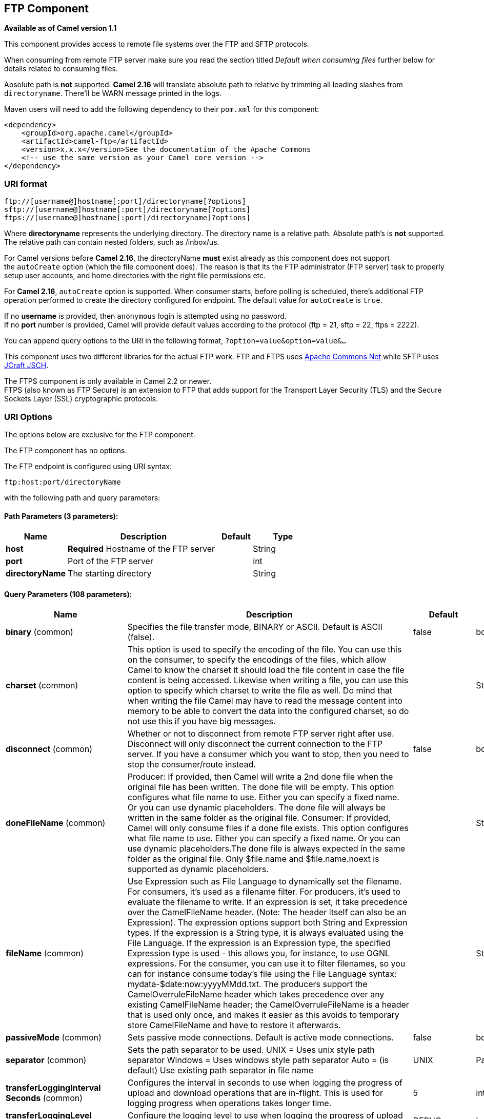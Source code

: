 [[ftp-component]]
== FTP Component

*Available as of Camel version 1.1*

This component provides access to remote file systems over the FTP and
SFTP protocols.

When consuming from remote FTP server make sure you read the section titled _Default when consuming files_
further below for details related to consuming files.

Absolute path is *not* supported. *Camel 2.16* will translate absolute path to relative by trimming all
leading slashes from `directoryname`. There'll be WARN message printed
in the logs.

Maven users will need to add the following dependency to their `pom.xml`
for this component:

[source,xml]
-----------------------------------------------------------------------
<dependency>
    <groupId>org.apache.camel</groupId>
    <artifactId>camel-ftp</artifactId>
    <version>x.x.x</version>See the documentation of the Apache Commons
    <!-- use the same version as your Camel core version -->
</dependency>
-----------------------------------------------------------------------


### URI format

[source,java]
---------------------------------------------------------
ftp://[username@]hostname[:port]/directoryname[?options]
sftp://[username@]hostname[:port]/directoryname[?options]
ftps://[username@]hostname[:port]/directoryname[?options]
---------------------------------------------------------

Where *directoryname* represents the underlying directory. The directory
name is a relative path. Absolute path's is *not* supported. The
relative path can contain nested folders, such as /inbox/us.

For Camel versions before *Camel 2.16*, the directoryName *must* exist
already as this component does not support the `autoCreate` option
(which the file component does). The reason is that its the FTP
administrator (FTP server) task to properly setup user accounts, and
home directories with the right file permissions etc.

For *Camel 2.16*, `autoCreate` option is supported. When consumer
starts, before polling is scheduled, there's additional FTP operation
performed to create the directory configured for endpoint. The default
value for `autoCreate` is `true`.

If no *username* is provided, then `anonymous` login is attempted using
no password. +
 If no *port* number is provided, Camel will provide default values
according to the protocol (ftp = 21, sftp = 22, ftps = 2222).

You can append query options to the URI in the following format,
`?option=value&option=value&...`

This component uses two different libraries for the actual FTP work. FTP
and FTPS uses http://commons.apache.org/net/[Apache Commons Net] while
SFTP uses http://www.jcraft.com/jsch/[JCraft JSCH].

The FTPS component is only available in Camel 2.2 or newer. +
 FTPS (also known as FTP Secure) is an extension to FTP that adds
support for the Transport Layer Security (TLS) and the Secure Sockets
Layer (SSL) cryptographic protocols.

### URI Options

The options below are exclusive for the FTP component.


// component options: START
The FTP component has no options.
// component options: END



// endpoint options: START
The FTP endpoint is configured using URI syntax:

----
ftp:host:port/directoryName
----

with the following path and query parameters:

==== Path Parameters (3 parameters):


[width="100%",cols="2,5,^1,2",options="header"]
|===
| Name | Description | Default | Type
| *host* | *Required* Hostname of the FTP server |  | String
| *port* | Port of the FTP server |  | int
| *directoryName* | The starting directory |  | String
|===


==== Query Parameters (108 parameters):


[width="100%",cols="2,5,^1,2",options="header"]
|===
| Name | Description | Default | Type
| *binary* (common) | Specifies the file transfer mode, BINARY or ASCII. Default is ASCII (false). | false | boolean
| *charset* (common) | This option is used to specify the encoding of the file. You can use this on the consumer, to specify the encodings of the files, which allow Camel to know the charset it should load the file content in case the file content is being accessed. Likewise when writing a file, you can use this option to specify which charset to write the file as well. Do mind that when writing the file Camel may have to read the message content into memory to be able to convert the data into the configured charset, so do not use this if you have big messages. |  | String
| *disconnect* (common) | Whether or not to disconnect from remote FTP server right after use. Disconnect will only disconnect the current connection to the FTP server. If you have a consumer which you want to stop, then you need to stop the consumer/route instead. | false | boolean
| *doneFileName* (common) | Producer: If provided, then Camel will write a 2nd done file when the original file has been written. The done file will be empty. This option configures what file name to use. Either you can specify a fixed name. Or you can use dynamic placeholders. The done file will always be written in the same folder as the original file. Consumer: If provided, Camel will only consume files if a done file exists. This option configures what file name to use. Either you can specify a fixed name. Or you can use dynamic placeholders.The done file is always expected in the same folder as the original file. Only $file.name and $file.name.noext is supported as dynamic placeholders. |  | String
| *fileName* (common) | Use Expression such as File Language to dynamically set the filename. For consumers, it's used as a filename filter. For producers, it's used to evaluate the filename to write. If an expression is set, it take precedence over the CamelFileName header. (Note: The header itself can also be an Expression). The expression options support both String and Expression types. If the expression is a String type, it is always evaluated using the File Language. If the expression is an Expression type, the specified Expression type is used - this allows you, for instance, to use OGNL expressions. For the consumer, you can use it to filter filenames, so you can for instance consume today's file using the File Language syntax: mydata-$date:now:yyyyMMdd.txt. The producers support the CamelOverruleFileName header which takes precedence over any existing CamelFileName header; the CamelOverruleFileName is a header that is used only once, and makes it easier as this avoids to temporary store CamelFileName and have to restore it afterwards. |  | String
| *passiveMode* (common) | Sets passive mode connections. Default is active mode connections. | false | boolean
| *separator* (common) | Sets the path separator to be used. UNIX = Uses unix style path separator Windows = Uses windows style path separator Auto = (is default) Use existing path separator in file name | UNIX | PathSeparator
| *transferLoggingInterval Seconds* (common) | Configures the interval in seconds to use when logging the progress of upload and download operations that are in-flight. This is used for logging progress when operations takes longer time. | 5 | int
| *transferLoggingLevel* (common) | Configure the logging level to use when logging the progress of upload and download operations. | DEBUG | LoggingLevel
| *transferLoggingVerbose* (common) | Configures whether the perform verbose (fine grained) logging of the progress of upload and download operations. | false | boolean
| *fastExistsCheck* (common) | If set this option to be true, camel-ftp will use the list file directly to check if the file exists. Since some FTP server may not support to list the file directly, if the option is false, camel-ftp will use the old way to list the directory and check if the file exists. This option also influences readLock=changed to control whether it performs a fast check to update file information or not. This can be used to speed up the process if the FTP server has a lot of files. | false | boolean
| *bridgeErrorHandler* (consumer) | Allows for bridging the consumer to the Camel routing Error Handler, which mean any exceptions occurred while the consumer is trying to pickup incoming messages, or the likes, will now be processed as a message and handled by the routing Error Handler. By default the consumer will use the org.apache.camel.spi.ExceptionHandler to deal with exceptions, that will be logged at WARN or ERROR level and ignored. | false | boolean
| *delete* (consumer) | If true, the file will be deleted after it is processed successfully. | false | boolean
| *moveFailed* (consumer) | Sets the move failure expression based on Simple language. For example, to move files into a .error subdirectory use: .error. Note: When moving the files to the fail location Camel will handle the error and will not pick up the file again. |  | String
| *noop* (consumer) | If true, the file is not moved or deleted in any way. This option is good for readonly data, or for ETL type requirements. If noop=true, Camel will set idempotent=true as well, to avoid consuming the same files over and over again. | false | boolean
| *preMove* (consumer) | Expression (such as File Language) used to dynamically set the filename when moving it before processing. For example to move in-progress files into the order directory set this value to order. |  | String
| *preSort* (consumer) | When pre-sort is enabled then the consumer will sort the file and directory names during polling, that was retrieved from the file system. You may want to do this in case you need to operate on the files in a sorted order. The pre-sort is executed before the consumer starts to filter, and accept files to process by Camel. This option is default=false meaning disabled. | false | boolean
| *recursive* (consumer) | If a directory, will look for files in all the sub-directories as well. | false | boolean
| *resumeDownload* (consumer) | Configures whether resume download is enabled. This must be supported by the FTP server (almost all FTP servers support it). In addition the options localWorkDirectory must be configured so downloaded files are stored in a local directory, and the option binary must be enabled, which is required to support resuming of downloads. | false | boolean
| *sendEmptyMessageWhenIdle* (consumer) | If the polling consumer did not poll any files, you can enable this option to send an empty message (no body) instead. | false | boolean
| *streamDownload* (consumer) | Sets the download method to use when not using a local working directory. If set to true, the remote files are streamed to the route as they are read. When set to false, the remote files are loaded into memory before being sent into the route. | false | boolean
| *directoryMustExist* (consumer) | Similar to startingDirectoryMustExist but this applies during polling recursive sub directories. | false | boolean
| *download* (consumer) | Whether the FTP consumer should download the file. If this option is set to false, then the message body will be null, but the consumer will still trigger a Camel Exchange that has details about the file such as file name, file size, etc. It's just that the file will not be downloaded. | false | boolean
| *exceptionHandler* (consumer) | To let the consumer use a custom ExceptionHandler. Notice if the option bridgeErrorHandler is enabled then this options is not in use. By default the consumer will deal with exceptions, that will be logged at WARN or ERROR level and ignored. |  | ExceptionHandler
| *exchangePattern* (consumer) | Sets the exchange pattern when the consumer creates an exchange. |  | ExchangePattern
| *handleDirectoryParser AbsoluteResult* (consumer) | Allows you to set how the consumer will handle subfolders and files in the path if the directory parser results in with absolute paths The reason for this is that some FTP servers may return file names with absolute paths, and if so then the FTP component needs to handle this by converting the returned path into a relative path. | false | boolean
| *ignoreFileNotFoundOr PermissionError* (consumer) | Whether to ignore when trying to download a file which does not exist or due to permission error. By default when a file does not exists or insufficient permission, then an exception is thrown. Setting this option to true allows to ignore that instead. | false | boolean
| *inProgressRepository* (consumer) | A pluggable in-progress repository org.apache.camel.spi.IdempotentRepository. The in-progress repository is used to account the current in progress files being consumed. By default a memory based repository is used. |  | String>
| *localWorkDirectory* (consumer) | When consuming, a local work directory can be used to store the remote file content directly in local files, to avoid loading the content into memory. This is beneficial, if you consume a very big remote file and thus can conserve memory. |  | String
| *onCompletionException Handler* (consumer) | To use a custom org.apache.camel.spi.ExceptionHandler to handle any thrown exceptions that happens during the file on completion process where the consumer does either a commit or rollback. The default implementation will log any exception at WARN level and ignore. |  | ExceptionHandler
| *pollStrategy* (consumer) | A pluggable org.apache.camel.PollingConsumerPollingStrategy allowing you to provide your custom implementation to control error handling usually occurred during the poll operation before an Exchange have been created and being routed in Camel. |  | PollingConsumerPoll Strategy
| *processStrategy* (consumer) | A pluggable org.apache.camel.component.file.GenericFileProcessStrategy allowing you to implement your own readLock option or similar. Can also be used when special conditions must be met before a file can be consumed, such as a special ready file exists. If this option is set then the readLock option does not apply. |  | GenericFileProcess Strategy<T>
| *receiveBufferSize* (consumer) | The receive (download) buffer size Used only by FTPClient | 32768 | int
| *startingDirectoryMustExist* (consumer) | Whether the starting directory must exist. Mind that the autoCreate option is default enabled, which means the starting directory is normally auto created if it doesn't exist. You can disable autoCreate and enable this to ensure the starting directory must exist. Will thrown an exception if the directory doesn't exist. | false | boolean
| *useList* (consumer) | Whether to allow using LIST command when downloading a file. Default is true. In some use cases you may want to download a specific file and are not allowed to use the LIST command, and therefore you can set this option to false. Notice when using this option, then the specific file to download does not include meta-data information such as file size, timestamp, permissions etc, because those information is only possible to retrieve when LIST command is in use. | true | boolean
| *fileExist* (producer) | What to do if a file already exists with the same name. Override, which is the default, replaces the existing file. Append - adds content to the existing file. Fail - throws a GenericFileOperationException, indicating that there is already an existing file. Ignore - silently ignores the problem and does not override the existing file, but assumes everything is okay. Move - option requires to use the moveExisting option to be configured as well. The option eagerDeleteTargetFile can be used to control what to do if an moving the file, and there exists already an existing file, otherwise causing the move operation to fail. The Move option will move any existing files, before writing the target file. TryRename is only applicable if tempFileName option is in use. This allows to try renaming the file from the temporary name to the actual name, without doing any exists check. This check may be faster on some file systems and especially FTP servers. | Override | GenericFileExist
| *flatten* (producer) | Flatten is used to flatten the file name path to strip any leading paths, so it's just the file name. This allows you to consume recursively into sub-directories, but when you eg write the files to another directory they will be written in a single directory. Setting this to true on the producer enforces that any file name in CamelFileName header will be stripped for any leading paths. | false | boolean
| *moveExisting* (producer) | Expression (such as File Language) used to compute file name to use when fileExist=Move is configured. To move files into a backup subdirectory just enter backup. This option only supports the following File Language tokens: file:name, file:name.ext, file:name.noext, file:onlyname, file:onlyname.noext, file:ext, and file:parent. Notice the file:parent is not supported by the FTP component, as the FTP component can only move any existing files to a relative directory based on current dir as base. |  | String
| *tempFileName* (producer) | The same as tempPrefix option but offering a more fine grained control on the naming of the temporary filename as it uses the File Language. |  | String
| *tempPrefix* (producer) | This option is used to write the file using a temporary name and then, after the write is complete, rename it to the real name. Can be used to identify files being written and also avoid consumers (not using exclusive read locks) reading in progress files. Is often used by FTP when uploading big files. |  | String
| *allowNullBody* (producer) | Used to specify if a null body is allowed during file writing. If set to true then an empty file will be created, when set to false, and attempting to send a null body to the file component, a GenericFileWriteException of 'Cannot write null body to file.' will be thrown. If the fileExist option is set to 'Override', then the file will be truncated, and if set to append the file will remain unchanged. | false | boolean
| *chmod* (producer) | Allows you to set chmod on the stored file. For example chmod=640. |  | String
| *disconnectOnBatchComplete* (producer) | Whether or not to disconnect from remote FTP server right after a Batch upload is complete. disconnectOnBatchComplete will only disconnect the current connection to the FTP server. | false | boolean
| *eagerDeleteTargetFile* (producer) | Whether or not to eagerly delete any existing target file. This option only applies when you use fileExists=Override and the tempFileName option as well. You can use this to disable (set it to false) deleting the target file before the temp file is written. For example you may write big files and want the target file to exists during the temp file is being written. This ensure the target file is only deleted until the very last moment, just before the temp file is being renamed to the target filename. This option is also used to control whether to delete any existing files when fileExist=Move is enabled, and an existing file exists. If this option copyAndDeleteOnRenameFails false, then an exception will be thrown if an existing file existed, if its true, then the existing file is deleted before the move operation. | true | boolean
| *keepLastModified* (producer) | Will keep the last modified timestamp from the source file (if any). Will use the Exchange.FILE_LAST_MODIFIED header to located the timestamp. This header can contain either a java.util.Date or long with the timestamp. If the timestamp exists and the option is enabled it will set this timestamp on the written file. Note: This option only applies to the file producer. You cannot use this option with any of the ftp producers. | false | boolean
| *sendNoop* (producer) | Whether to send a noop command as a pre-write check before uploading files to the FTP server. This is enabled by default as a validation of the connection is still valid, which allows to silently re-connect to be able to upload the file. However if this causes problems, you can turn this option off. | true | boolean
| *activePortRange* (advanced) | Set the client side port range in active mode. The syntax is: minPort-maxPort Both port numbers are inclusive, eg 10000-19999 to include all 1xxxx ports. |  | String
| *autoCreate* (advanced) | Automatically create missing directories in the file's pathname. For the file consumer, that means creating the starting directory. For the file producer, it means the directory the files should be written to. | true | boolean
| *bufferSize* (advanced) | Write buffer sized in bytes. | 131072 | int
| *connectTimeout* (advanced) | Sets the connect timeout for waiting for a connection to be established Used by both FTPClient and JSCH | 10000 | int
| *ftpClient* (advanced) | To use a custom instance of FTPClient |  | FTPClient
| *ftpClientConfig* (advanced) | To use a custom instance of FTPClientConfig to configure the FTP client the endpoint should use. |  | FTPClientConfig
| *ftpClientConfigParameters* (advanced) | Used by FtpComponent to provide additional parameters for the FTPClientConfig |  | Map
| *ftpClientParameters* (advanced) | Used by FtpComponent to provide additional parameters for the FTPClient |  | Map
| *maximumReconnectAttempts* (advanced) | Specifies the maximum reconnect attempts Camel performs when it tries to connect to the remote FTP server. Use 0 to disable this behavior. |  | int
| *reconnectDelay* (advanced) | Delay in millis Camel will wait before performing a reconnect attempt. |  | long
| *siteCommand* (advanced) | Sets optional site command(s) to be executed after successful login. Multiple site commands can be separated using a new line character. |  | String
| *soTimeout* (advanced) | Sets the so timeout Used only by FTPClient | 300000 | int
| *stepwise* (advanced) | Sets whether we should stepwise change directories while traversing file structures when downloading files, or as well when uploading a file to a directory. You can disable this if you for example are in a situation where you cannot change directory on the FTP server due security reasons. | true | boolean
| *synchronous* (advanced) | Sets whether synchronous processing should be strictly used, or Camel is allowed to use asynchronous processing (if supported). | false | boolean
| *throwExceptionOnConnect Failed* (advanced) | Should an exception be thrown if connection failed (exhausted) By default exception is not thrown and a WARN is logged. You can use this to enable exception being thrown and handle the thrown exception from the org.apache.camel.spi.PollingConsumerPollStrategy rollback method. | false | boolean
| *timeout* (advanced) | Sets the data timeout for waiting for reply Used only by FTPClient | 30000 | int
| *antExclude* (filter) | Ant style filter exclusion. If both antInclude and antExclude are used, antExclude takes precedence over antInclude. Multiple exclusions may be specified in comma-delimited format. |  | String
| *antFilterCaseSensitive* (filter) | Sets case sensitive flag on ant fiter | true | boolean
| *antInclude* (filter) | Ant style filter inclusion. Multiple inclusions may be specified in comma-delimited format. |  | String
| *eagerMaxMessagesPerPoll* (filter) | Allows for controlling whether the limit from maxMessagesPerPoll is eager or not. If eager then the limit is during the scanning of files. Where as false would scan all files, and then perform sorting. Setting this option to false allows for sorting all files first, and then limit the poll. Mind that this requires a higher memory usage as all file details are in memory to perform the sorting. | true | boolean
| *exclude* (filter) | Is used to exclude files, if filename matches the regex pattern (matching is case in-senstive). Notice if you use symbols such as plus sign and others you would need to configure this using the RAW() syntax if configuring this as an endpoint uri. See more details at configuring endpoint uris |  | String
| *filter* (filter) | Pluggable filter as a org.apache.camel.component.file.GenericFileFilter class. Will skip files if filter returns false in its accept() method. |  | GenericFileFilter<T>
| *filterDirectory* (filter) | Filters the directory based on Simple language. For example to filter on current date, you can use a simple date pattern such as $date:now:yyyMMdd |  | String
| *filterFile* (filter) | Filters the file based on Simple language. For example to filter on file size, you can use $file:size 5000 |  | String
| *idempotent* (filter) | Option to use the Idempotent Consumer EIP pattern to let Camel skip already processed files. Will by default use a memory based LRUCache that holds 1000 entries. If noop=true then idempotent will be enabled as well to avoid consuming the same files over and over again. | false | Boolean
| *idempotentKey* (filter) | To use a custom idempotent key. By default the absolute path of the file is used. You can use the File Language, for example to use the file name and file size, you can do: idempotentKey=$file:name-$file:size |  | String
| *idempotentRepository* (filter) | A pluggable repository org.apache.camel.spi.IdempotentRepository which by default use MemoryMessageIdRepository if none is specified and idempotent is true. |  | String>
| *include* (filter) | Is used to include files, if filename matches the regex pattern (matching is case in-sensitive). Notice if you use symbols such as plus sign and others you would need to configure this using the RAW() syntax if configuring this as an endpoint uri. See more details at configuring endpoint uris |  | String
| *maxDepth* (filter) | The maximum depth to traverse when recursively processing a directory. | 2147483647 | int
| *maxMessagesPerPoll* (filter) | To define a maximum messages to gather per poll. By default no maximum is set. Can be used to set a limit of e.g. 1000 to avoid when starting up the server that there are thousands of files. Set a value of 0 or negative to disabled it. Notice: If this option is in use then the File and FTP components will limit before any sorting. For example if you have 100000 files and use maxMessagesPerPoll=500, then only the first 500 files will be picked up, and then sorted. You can use the eagerMaxMessagesPerPoll option and set this to false to allow to scan all files first and then sort afterwards. |  | int
| *minDepth* (filter) | The minimum depth to start processing when recursively processing a directory. Using minDepth=1 means the base directory. Using minDepth=2 means the first sub directory. |  | int
| *move* (filter) | Expression (such as Simple Language) used to dynamically set the filename when moving it after processing. To move files into a .done subdirectory just enter .done. |  | String
| *exclusiveReadLockStrategy* (lock) | Pluggable read-lock as a org.apache.camel.component.file.GenericFileExclusiveReadLockStrategy implementation. |  | GenericFileExclusive ReadLockStrategy<T>
| *readLock* (lock) | Used by consumer, to only poll the files if it has exclusive read-lock on the file (i.e. the file is not in-progress or being written). Camel will wait until the file lock is granted. This option provides the build in strategies: none - No read lock is in use markerFile - Camel creates a marker file (fileName.camelLock) and then holds a lock on it. This option is not available for the FTP component changed - Changed is using file length/modification timestamp to detect whether the file is currently being copied or not. Will at least use 1 sec to determine this, so this option cannot consume files as fast as the others, but can be more reliable as the JDK IO API cannot always determine whether a file is currently being used by another process. The option readLockCheckInterval can be used to set the check frequency. fileLock - is for using java.nio.channels.FileLock. This option is not avail for the FTP component. This approach should be avoided when accessing a remote file system via a mount/share unless that file system supports distributed file locks. rename - rename is for using a try to rename the file as a test if we can get exclusive read-lock. idempotent - (only for file component) idempotent is for using a idempotentRepository as the read-lock. This allows to use read locks that supports clustering if the idempotent repository implementation supports that. idempotent-changed - (only for file component) idempotent-changed is for using a idempotentRepository and changed as the combined read-lock. This allows to use read locks that supports clustering if the idempotent repository implementation supports that. idempotent-rename - (only for file component) idempotent-rename is for using a idempotentRepository and rename as the combined read-lock. This allows to use read locks that supports clustering if the idempotent repository implementation supports that. Notice: The various read locks is not all suited to work in clustered mode, where concurrent consumers on different nodes is competing for the same files on a shared file system. The markerFile using a close to atomic operation to create the empty marker file, but its not guaranteed to work in a cluster. The fileLock may work better but then the file system need to support distributed file locks, and so on. Using the idempotent read lock can support clustering if the idempotent repository supports clustering, such as Hazelcast Component or Infinispan. | none | String
| *readLockCheckInterval* (lock) | Interval in millis for the read-lock, if supported by the read lock. This interval is used for sleeping between attempts to acquire the read lock. For example when using the changed read lock, you can set a higher interval period to cater for slow writes. The default of 1 sec. may be too fast if the producer is very slow writing the file. Notice: For FTP the default readLockCheckInterval is 5000. The readLockTimeout value must be higher than readLockCheckInterval, but a rule of thumb is to have a timeout that is at least 2 or more times higher than the readLockCheckInterval. This is needed to ensure that amble time is allowed for the read lock process to try to grab the lock before the timeout was hit. | 1000 | long
| *readLockDeleteOrphanLock Files* (lock) | Whether or not read lock with marker files should upon startup delete any orphan read lock files, which may have been left on the file system, if Camel was not properly shutdown (such as a JVM crash). If turning this option to false then any orphaned lock file will cause Camel to not attempt to pickup that file, this could also be due another node is concurrently reading files from the same shared directory. | true | boolean
| *readLockLoggingLevel* (lock) | Logging level used when a read lock could not be acquired. By default a WARN is logged. You can change this level, for example to OFF to not have any logging. This option is only applicable for readLock of types: changed, fileLock, idempotent, idempotent-changed, idempotent-rename, rename. | DEBUG | LoggingLevel
| *readLockMarkerFile* (lock) | Whether to use marker file with the changed, rename, or exclusive read lock types. By default a marker file is used as well to guard against other processes picking up the same files. This behavior can be turned off by setting this option to false. For example if you do not want to write marker files to the file systems by the Camel application. | true | boolean
| *readLockMinAge* (lock) | This option applied only for readLock=change. This option allows to specify a minimum age the file must be before attempting to acquire the read lock. For example use readLockMinAge=300s to require the file is at last 5 minutes old. This can speedup the changed read lock as it will only attempt to acquire files which are at least that given age. | 0 | long
| *readLockMinLength* (lock) | This option applied only for readLock=changed. This option allows you to configure a minimum file length. By default Camel expects the file to contain data, and thus the default value is 1. You can set this option to zero, to allow consuming zero-length files. | 1 | long
| *readLockRemoveOnCommit* (lock) | This option applied only for readLock=idempotent. This option allows to specify whether to remove the file name entry from the idempotent repository when processing the file is succeeded and a commit happens. By default the file is not removed which ensures that any race-condition do not occur so another active node may attempt to grab the file. Instead the idempotent repository may support eviction strategies that you can configure to evict the file name entry after X minutes - this ensures no problems with race conditions. | false | boolean
| *readLockRemoveOnRollback* (lock) | This option applied only for readLock=idempotent. This option allows to specify whether to remove the file name entry from the idempotent repository when processing the file failed and a rollback happens. If this option is false, then the file name entry is confirmed (as if the file did a commit). | true | boolean
| *readLockTimeout* (lock) | Optional timeout in millis for the read-lock, if supported by the read-lock. If the read-lock could not be granted and the timeout triggered, then Camel will skip the file. At next poll Camel, will try the file again, and this time maybe the read-lock could be granted. Use a value of 0 or lower to indicate forever. Currently fileLock, changed and rename support the timeout. Notice: For FTP the default readLockTimeout value is 20000 instead of 10000. The readLockTimeout value must be higher than readLockCheckInterval, but a rule of thumb is to have a timeout that is at least 2 or more times higher than the readLockCheckInterval. This is needed to ensure that amble time is allowed for the read lock process to try to grab the lock before the timeout was hit. | 10000 | long
| *backoffErrorThreshold* (scheduler) | The number of subsequent error polls (failed due some error) that should happen before the backoffMultipler should kick-in. |  | int
| *backoffIdleThreshold* (scheduler) | The number of subsequent idle polls that should happen before the backoffMultipler should kick-in. |  | int
| *backoffMultiplier* (scheduler) | To let the scheduled polling consumer backoff if there has been a number of subsequent idles/errors in a row. The multiplier is then the number of polls that will be skipped before the next actual attempt is happening again. When this option is in use then backoffIdleThreshold and/or backoffErrorThreshold must also be configured. |  | int
| *delay* (scheduler) | Milliseconds before the next poll. You can also specify time values using units, such as 60s (60 seconds), 5m30s (5 minutes and 30 seconds), and 1h (1 hour). | 500 | long
| *greedy* (scheduler) | If greedy is enabled, then the ScheduledPollConsumer will run immediately again, if the previous run polled 1 or more messages. | false | boolean
| *initialDelay* (scheduler) | Milliseconds before the first poll starts. You can also specify time values using units, such as 60s (60 seconds), 5m30s (5 minutes and 30 seconds), and 1h (1 hour). | 1000 | long
| *runLoggingLevel* (scheduler) | The consumer logs a start/complete log line when it polls. This option allows you to configure the logging level for that. | TRACE | LoggingLevel
| *scheduledExecutorService* (scheduler) | Allows for configuring a custom/shared thread pool to use for the consumer. By default each consumer has its own single threaded thread pool. |  | ScheduledExecutor Service
| *scheduler* (scheduler) | To use a cron scheduler from either camel-spring or camel-quartz2 component | none | ScheduledPollConsumer Scheduler
| *schedulerProperties* (scheduler) | To configure additional properties when using a custom scheduler or any of the Quartz2, Spring based scheduler. |  | Map
| *startScheduler* (scheduler) | Whether the scheduler should be auto started. | true | boolean
| *timeUnit* (scheduler) | Time unit for initialDelay and delay options. | MILLISECONDS | TimeUnit
| *useFixedDelay* (scheduler) | Controls if fixed delay or fixed rate is used. See ScheduledExecutorService in JDK for details. | true | boolean
| *shuffle* (sort) | To shuffle the list of files (sort in random order) | false | boolean
| *sortBy* (sort) | Built-in sort by using the File Language. Supports nested sorts, so you can have a sort by file name and as a 2nd group sort by modified date. |  | String
| *sorter* (sort) | Pluggable sorter as a java.util.Comparator class. |  | GenericFile<T>>
| *account* (security) | Account to use for login |  | String
| *password* (security) | Password to use for login |  | String
| *username* (security) | Username to use for login |  | String
|===
// endpoint options: END



### FTPS component default trust store

When using the `ftpClient.` properties related to SSL with the FTPS
component, the trust store accept all certificates. If you only want
trust selective certificates, you have to configure the trust store with
the `ftpClient.trustStore.xxx` options or by configuring a custom
`ftpClient`.

When using `sslContextParameters`, the trust store is managed by the
configuration of the provided SSLContextParameters instance.

You can configure additional options on the `ftpClient` and
`ftpClientConfig` from the URI directly by using the `ftpClient.` or
`ftpClientConfig.` prefix.

For example to set the `setDataTimeout` on the `FTPClient` to 30 seconds
you can do:

[source,java]
--------------------------------------------------------------------------------------
from("ftp://foo@myserver?password=secret&ftpClient.dataTimeout=30000").to("bean:foo");
--------------------------------------------------------------------------------------

You can mix and match and have use both prefixes, for example to
configure date format or timezones.

[source,java]
----------------------------------------------------------------------------------------------------------------------------
from("ftp://foo@myserver?password=secret&ftpClient.dataTimeout=30000&ftpClientConfig.serverLanguageCode=fr").to("bean:foo");
----------------------------------------------------------------------------------------------------------------------------

You can have as many of these options as you like.

See the documentation of the Apache Commons FTP FTPClientConfig for
possible options and more details. And as well for Apache Commons FTP
FTPClient.

If you do not like having many and long configuration in the url you can
refer to the `ftpClient` or `ftpClientConfig` to use by letting Camel
lookup in the Registry for it.

For example:

[source,java]
--------------------------------------------------------------------------
   <bean id="myConfig" class="org.apache.commons.net.ftp.FTPClientConfig">
       <property name="lenientFutureDates" value="true"/>
       <property name="serverLanguageCode" value="fr"/>
   </bean>
--------------------------------------------------------------------------

And then let Camel lookup this bean when you use the # notation in the
url.

[source,java]
------------------------------------------------------------------------------------
from("ftp://foo@myserver?password=secret&ftpClientConfig=#myConfig").to("bean:foo");
------------------------------------------------------------------------------------

### More URI options


### Examples

`ftp://someone@someftpserver.com/public/upload/images/holiday2008?password=secret&binary=true` +

`ftp://someoneelse@someotherftpserver.co.uk:12049/reports/2008/password=secret&binary=false` +
 `ftp://publicftpserver.com/download`

### Concurrency

FTP Consumer does not support concurrency

The FTP consumer (with the same endpoint) does not support concurrency
(the backing FTP client is not thread safe). +
 You can use multiple FTP consumers to poll from different endpoints. It
is only a single endpoint that does not support concurrent consumers.

The FTP producer does *not* have this issue, it supports concurrency.

### More information

This component is an extension of the File component.
So there are more samples and details on the File
component page.

====

### Default when consuming files

The FTP consumer will by default leave the consumed
files untouched on the remote FTP server. You have to configure it
explicitly if you want it to delete the files or move them to another
location. For example you can use `delete=true` to delete the files, or
use `move=.done` to move the files into a hidden done sub directory.

The regular File consumer is different as it will by
default move files to a `.camel` sub directory. The reason Camel does
*not* do this by default for the FTP consumer is that it may lack
permissions by default to be able to move or delete files.

#### limitations

The option *readLock* can be used to force Camel *not* to consume files
that is currently in the progress of being written. However, this option
is turned off by default, as it requires that the user has write access.
See the options table at File2 for more details about
read locks. +
 There are other solutions to avoid consuming files that are currently
being written over FTP; for instance, you can write to a temporary
destination and move the file after it has been written.

When moving files using `move` or `preMove` option the files are
restricted to the FTP_ROOT folder. That prevents you from moving files
outside the FTP area. If you want to move files to another area you can
use soft links and move files into a soft linked folder.

### Message Headers

The following message headers can be used to affect the behavior of the
component

[width="100%",cols="50%,50%",options="header",]
|=======================================================================
|Header |Description

|`CamelFileName` |Specifies the output file name (relative to the endpoint directory) to
be used for the output message when sending to the endpoint. If this is
not present and no expression either, then a generated message ID is
used as the filename instead.

|`CamelFileNameProduced` |The actual filepath (path + name) for the output file that was written.
This header is set by Camel and its purpose is providing end-users the
name of the file that was written.

|`CamelFileIndex` |Current index out of total number of files being consumed in this batch.

|`CamelFileSize` |Total number of files being consumed in this batch.

|`CamelFileHost` |The remote hostname.

|`CamelFileLocalWorkPath` |Path to the local work file, if local work directory is used.
|=======================================================================

In addition the FTP/FTPS consumer and producer will enrich the Camel
`Message` with the following headers

[width="100%",cols="50%,50%",options="header",]
|=======================================================================
|Header |Description

|`CamelFtpReplyCode` |*Camel 2.11.1:* The FTP client reply code (the type is a integer)

|`CamelFtpReplyString` | *Camel 2.11.1:* The FTP client reply string
|=======================================================================

### About timeouts

The two set of libraries (see top) has different API for setting
timeout. You can use the `connectTimeout` option for both of them to set
a timeout in millis to establish a network connection. An individual
`soTimeout` can also be set on the FTP/FTPS, which corresponds to using
`ftpClient.soTimeout`. Notice SFTP will automatically use
`connectTimeout` as its `soTimeout`. The `timeout` option only applies
for FTP/FTSP as the data timeout, which corresponds to the
`ftpClient.dataTimeout` value. All timeout values are in millis.

### Using Local Work Directory

Camel supports consuming from remote FTP servers and downloading the
files directly into a local work directory. This avoids reading the
entire remote file content into memory as it is streamed directly into
the local file using `FileOutputStream`.

Camel will store to a local file with the same name as the remote file,
though with `.inprogress` as extension while the file is being
downloaded. Afterwards, the file is renamed to remove the `.inprogress`
suffix. And finally, when the Exchange is complete
the local file is deleted.

So if you want to download files from a remote FTP server and store it
as files then you need to route to a file endpoint such as:

[source,java]
------------------------------------------------------------------------------------------------
from("ftp://someone@someserver.com?password=secret&localWorkDirectory=/tmp").to("file://inbox");
------------------------------------------------------------------------------------------------

[Tip]
====
 *Optimization by renaming work file*

The route above is ultra efficient as it avoids reading the entire file
content into memory. It will download the remote file directly to a
local file stream. The `java.io.File` handle is then used as the
Exchange body. The file producer leverages this fact
and can work directly on the work file `java.io.File` handle and perform
a `java.io.File.rename` to the target filename. As Camel knows it's a
local work file, it can optimize and use a rename instead of a file
copy, as the work file is meant to be deleted anyway.

====

### Stepwise changing directories

Camel FTP can operate in two modes in terms of
traversing directories when consuming files (eg downloading) or
producing files (eg uploading)

* stepwise
* not stepwise

You may want to pick either one depending on your situation and security
issues. Some Camel end users can only download files if they use
stepwise, while others can only download if they do not. At least you
have the choice to pick (from Camel 2.6 onwards).

In Camel 2.0 - 2.5 there is only one mode and it is:

* before 2.5 not stepwise
* 2.5 stepwise

From Camel 2.6 onwards there is now an option `stepwise` you can use to
control the behavior.

Note that stepwise changing of directory will in most cases only work
when the user is confined to it's home directory and when the home
directory is reported as `"/"`.

The difference between the two of them is best illustrated with an
example. Suppose we have the following directory structure on the remote
FTP server we need to traverse and download files:

[source,java]
--------------
/
/one
/one/two
/one/two/sub-a
/one/two/sub-b
--------------

And that we have a file in each of sub-a (a.txt) and sub-b (b.txt)
folder.

#### Using stepwise=true (default mode)

[source,java]
----------------------------------------------------------
TYPE A
200 Type set to A
PWD
257 "/" is current directory.
CWD one
250 CWD successful. "/one" is current directory.
CWD two
250 CWD successful. "/one/two" is current directory.
SYST
215 UNIX emulated by FileZilla
PORT 127,0,0,1,17,94
200 Port command successful
LIST
150 Opening data channel for directory list.
226 Transfer OK
CWD sub-a
250 CWD successful. "/one/two/sub-a" is current directory.
PORT 127,0,0,1,17,95
200 Port command successful
LIST
150 Opening data channel for directory list.
226 Transfer OK
CDUP
200 CDUP successful. "/one/two" is current directory.
CWD sub-b
250 CWD successful. "/one/two/sub-b" is current directory.
PORT 127,0,0,1,17,96
200 Port command successful
LIST
150 Opening data channel for directory list.
226 Transfer OK
CDUP
200 CDUP successful. "/one/two" is current directory.
CWD /
250 CWD successful. "/" is current directory.
PWD
257 "/" is current directory.
CWD one
250 CWD successful. "/one" is current directory.
CWD two
250 CWD successful. "/one/two" is current directory.
PORT 127,0,0,1,17,97
200 Port command successful
RETR foo.txt
150 Opening data channel for file transfer.
226 Transfer OK
CWD /
250 CWD successful. "/" is current directory.
PWD
257 "/" is current directory.
CWD one
250 CWD successful. "/one" is current directory.
CWD two
250 CWD successful. "/one/two" is current directory.
CWD sub-a
250 CWD successful. "/one/two/sub-a" is current directory.
PORT 127,0,0,1,17,98
200 Port command successful
RETR a.txt
150 Opening data channel for file transfer.
226 Transfer OK
CWD /
250 CWD successful. "/" is current directory.
PWD
257 "/" is current directory.
CWD one
250 CWD successful. "/one" is current directory.
CWD two
250 CWD successful. "/one/two" is current directory.
CWD sub-b
250 CWD successful. "/one/two/sub-b" is current directory.
PORT 127,0,0,1,17,99
200 Port command successful
RETR b.txt
150 Opening data channel for file transfer.
226 Transfer OK
CWD /
250 CWD successful. "/" is current directory.
QUIT
221 Goodbye
disconnected.
----------------------------------------------------------

As you can see when stepwise is enabled, it will traverse the directory
structure using CD xxx.

#### Using stepwise=false

[source,java]
-------------------------------------------
230 Logged on
TYPE A
200 Type set to A
SYST
215 UNIX emulated by FileZilla
PORT 127,0,0,1,4,122
200 Port command successful
LIST one/two
150 Opening data channel for directory list
226 Transfer OK
PORT 127,0,0,1,4,123
200 Port command successful
LIST one/two/sub-a
150 Opening data channel for directory list
226 Transfer OK
PORT 127,0,0,1,4,124
200 Port command successful
LIST one/two/sub-b
150 Opening data channel for directory list
226 Transfer OK
PORT 127,0,0,1,4,125
200 Port command successful
RETR one/two/foo.txt
150 Opening data channel for file transfer.
226 Transfer OK
PORT 127,0,0,1,4,126
200 Port command successful
RETR one/two/sub-a/a.txt
150 Opening data channel for file transfer.
226 Transfer OK
PORT 127,0,0,1,4,127
200 Port command successful
RETR one/two/sub-b/b.txt
150 Opening data channel for file transfer.
226 Transfer OK
QUIT
221 Goodbye
disconnected.
-------------------------------------------

As you can see when not using stepwise, there are no CD operation
invoked at all.

### Samples

In the sample below we set up Camel to download all the reports from the
FTP server once every hour (60 min) as BINARY content and store it as
files on the local file system.

And the route using Spring DSL:

[source,xml]
------------------------------------------------------------------------------------------------------
  <route>
     <from uri="ftp://scott@localhost/public/reports?password=tiger&amp;binary=true&amp;delay=60000"/>
     <to uri="file://target/test-reports"/>
  </route>
------------------------------------------------------------------------------------------------------

#### Consuming a remote FTPS server (implicit SSL) and client authentication

[source,java]
--------------------------------------------------------------------------------------------------
from("ftps://admin@localhost:2222/public/camel?password=admin&securityProtocol=SSL&isImplicit=true
      &ftpClient.keyStore.file=./src/test/resources/server.jks
      &ftpClient.keyStore.password=password&ftpClient.keyStore.keyPassword=password")
  .to("bean:foo");
--------------------------------------------------------------------------------------------------

#### Consuming a remote FTPS server (explicit TLS) and a custom trust store configuration

[source,java]
----------------------------------------------------------------------------------------------------------------------------------------------------------------
from("ftps://admin@localhost:2222/public/camel?password=admin&ftpClient.trustStore.file=./src/test/resources/server.jks&ftpClient.trustStore.password=password")
  .to("bean:foo");
----------------------------------------------------------------------------------------------------------------------------------------------------------------

### Filter using `org.apache.camel.component.file.GenericFileFilter`

Camel supports pluggable filtering strategies. This strategy it to use
the build in `org.apache.camel.component.file.GenericFileFilter` in
Java. You can then configure the endpoint with such a filter to skip
certain filters before being processed.

In the sample we have built our own filter that only accepts files
starting with report in the filename.

And then we can configure our route using the *filter* attribute to
reference our filter (using `#` notation) that we have defined in the
spring XML file:

[source,xml]
---------------------------------------------------------------------------------------
   <!-- define our sorter as a plain spring bean -->
   <bean id="myFilter" class="com.mycompany.MyFileFilter"/>

  <route>
    <from uri="ftp://someuser@someftpserver.com?password=secret&amp;filter=#myFilter"/>
    <to uri="bean:processInbox"/>
  </route>
---------------------------------------------------------------------------------------

### Filtering using ANT path matcher

The ANT path matcher is a filter that is shipped out-of-the-box in the
*camel-spring* jar. So you need to depend on *camel-spring* if you are
using Maven. +
 The reason is that we leverage Spring's
http://static.springsource.org/spring/docs/3.0.x/api/org/springframework/util/AntPathMatcher.html[AntPathMatcher]
to do the actual matching.

The file paths are matched with the following rules:

* `?` matches one character
* `*` matches zero or more characters
* `**` matches zero or more directories in a path

The sample below demonstrates how to use it:

### Using a proxy with SFTP

To use an HTTP proxy to connect to your remote host, you can configure
your route in the following way:

[source,xml]
-------------------------------------------------------------------------------------
<!-- define our sorter as a plain spring bean -->
<bean id="proxy" class="com.jcraft.jsch.ProxyHTTP">
  <constructor-arg value="localhost"/>
  <constructor-arg value="7777"/>
</bean>

<route>
  <from uri="sftp://localhost:9999/root?username=admin&password=admin&proxy=#proxy"/>
  <to uri="bean:processFile"/>
</route>
-------------------------------------------------------------------------------------

You can also assign a user name and password to the proxy, if necessary.
Please consult the documentation for `com.jcraft.jsch.Proxy` to discover
all options.

### Setting preferred SFTP authentication method

If you want to explicitly specify the list of authentication methods
that should be used by `sftp` component, use `preferredAuthentications`
option. If for example you would like Camel to attempt to authenticate
with private/public SSH key and fallback to user/password authentication
in the case when no public key is available, use the following route
configuration:

[source,java]
-------------------------------------------------------------------------------------------------------------
from("sftp://localhost:9999/root?username=admin&password=admin&preferredAuthentications=publickey,password").
  to("bean:processFile");
-------------------------------------------------------------------------------------------------------------

### Consuming a single file using a fixed name

When you want to download a single file and knows the file name, you can
use `fileName=myFileName.txt` to tell Camel the name of the file to
download. By default the consumer will still do a FTP LIST command to do
a directory listing and then filter these files based on the `fileName`
option. Though in this use-case it may be desirable to turn off the
directory listing by setting `useList=false`. For example the user
account used to login to the FTP server may not have permission to do a
FTP LIST command. So you can turn off this with `useList=false`, and
then provide the fixed name of the file to download with
`fileName=myFileName.txt`, then the FTP consumer can still download the
file. If the file for some reason does not exist, then Camel will by
default throw an exception, you can turn this off and ignore this by
setting `ignoreFileNotFoundOrPermissionError=true`.

For example to have a Camel route that pickup a single file, and delete
it after use you can do

[source,java]
-------------------------------------------------------------------------------------------------------------------------------------------------------------
from("ftp://admin@localhost:21/nolist/?password=admin&stepwise=false&useList=false&ignoreFileNotFoundOrPermissionError=true&fileName=report.txt&delete=true")
  .to("activemq:queue:report");
-------------------------------------------------------------------------------------------------------------------------------------------------------------

Notice that we have use all the options we talked above above.

You can also use this with `ConsumerTemplate`. For example to download a
single file (if it exists) and grab the file content as a String type:

[source,java]
-----------------------------------------------------------------------------------------------------------------------------------------------------------------------------------------------------------------
String data = template.retrieveBodyNoWait("ftp://admin@localhost:21/nolist/?password=admin&stepwise=false&useList=false&ignoreFileNotFoundOrPermissionError=true&fileName=report.txt&delete=true", String.class);
-----------------------------------------------------------------------------------------------------------------------------------------------------------------------------------------------------------------

### Debug logging

This component has log level *TRACE* that can be helpful if you have
problems.

### See Also

* Configuring Camel
* Component
* Endpoint
* Getting Started

* File2
